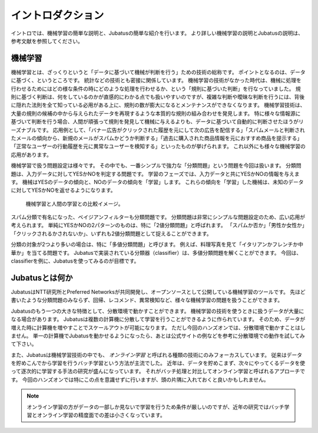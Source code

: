 ====================
 イントロダクション
====================

イントロでは、機械学習の簡単な説明と、Jubatusの簡単な紹介を行います。
より詳しい機械学習の説明とJubatusの説明は、参考文献を参照してください。


機械学習
========

機械学習とは、ざっくりというと「データに基づいて機械が判断を行う」ための技術の総称です。
ポイントとなるのは、データに基づく、というところです。
統計などの技術とも密接に関係しています。
機械学習の技術がなかった時代は、機械に処理を行わせるためにはどの様な条件の時にどのような処理を行わせるか、という「規則に基づいた判断」を行なっていました。
規則に基づく判断は、何をしているのかが直感的にわかる点でも扱いやすいのですが、複雑な判断や曖昧な判断を行うには、背後に隠れた法則を全て知っている必用がある上に、規則の数が膨大になるとメンテナンスができなくなります。
機械学習技術は、大量の規則の候補の中から与えられたデータを再現するような本質的な規則の組み合わせを発見します。
特に様々な情報源に基づいて判断を行う場合、人間が頑張って規則を発見して機械に与えるよりも、データに基づいて自動的に判断させたほうがリーズナブルです。
応用例として、「バナー広告がクリックされた履歴を元にして次の広告を配信する」「スパムメールと判断されたメールの傾向から、新規のメールがスパムかどうか判断する」「過去に購入された商品情報を元におすすめ商品を提示する」「正常なユーザーの行動履歴を元に異常なユーザーを検知する」といったものが挙げられます。
これ以外にも様々な機械学習の応用があります。

機械学習で扱う問題設定は様々です。
その中でも、一番シンプルで強力な「分類問題」という問題を今回は扱います。
分類問題は、入力データに対してYESかNOを判定する問題です。
学習のフェーズでは、入力データと共にYESかNOの情報を与えます。
機械はYESのデータの傾向と、NOのデータの傾向を「学習」します。
これらの傾向を「学習」した機械は、未知のデータに対してYESかNOを返せるようになります。

.. figure:: ml.png
   :width: 800px

   機械学習と人間の学習との比較イメージ。


スパム分類で有名になった、ベイジアンフィルターも分類問題です。
分類問題は非常にシンプルな問題設定のため、広い応用が考えられます。
単純にYESかNOの2パターンのものは、特に「2値分類問題」と呼ばれます。
「スパムか否か」「男性か女性か」「クリックされるかされないか」、いずれも2値分類問題として捉えることができます。

分類の対象が2つより多いの場合は、特に「多値分類問題」と呼びます。
例えば、料理写真を見て「イタリアンかフレンチか中華か」を当てる問題です。
Jubatusで実装されている分類器（classifier）は、多値分類問題を解くことができます。
今回は、classifierを例に、Jubatusを使ってみるのが目標です。


Jubatusとは何か
===============

JubatusはNTT研究所とPreferred Networksが共同開発し、オープンソースとして公開している機械学習のツールです。
先ほど書いたような分類問題のみならず、回帰、レコメンド、異常検知など、様々な機械学習の問題を扱うことができます。

Jubatusのもう一つの大きな特徴として、分散環境で動かすことができます。
機械学習の技術を使うときに扱うデータが大量になる場合があります。
Jubatusは複数の計算機に分散して学習を行うことができるように作られています。
そのため、データが増えた時に計算機を増やすことでスケールアウトが可能になります。
ただし今回のハンズオンでは、分散環境で動かすことはしません。
単一の計算機でJubatusを動かせるようになったら、あとは公式サイトの例などを参考に分散環境での動作を試してみて下さい。

また、Jubatusは機械学習技術の中でも、 *オンライン学習* と呼ばれる種類の技術にのみフォーカスしています。
従来はデータを貯めこんでから学習を行うバッチ学習という方法が主流でした。
近年は、データを貯めこまず、次々にやってくるデータを使って逐次的に学習する手法の研究が盛んになっています。
それがバッチ処理と対比してオンライン学習と呼ばれるアプローチです。
今回のハンズオンでは特にこの点を意識せずに行いますが、頭の片隅に入れておくと良いかもしれません。

.. note::

   オンライン学習の方がデータの一部しか見ないで学習を行うため条件が厳しいのですが、近年の研究ではバッチ学習とオンライン学習の精度面での差は小さくなっています。
